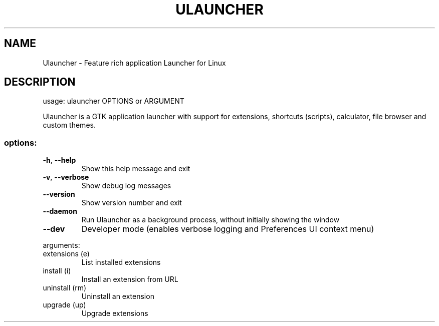 .\" DO NOT MODIFY THIS FILE!  It was generated by help2man 1.49.3.
.TH ULAUNCHER "1" "August 2025" "Ulauncher 6.0.0-beta23" "User Commands"
.SH NAME
Ulauncher \- Feature rich application Launcher for Linux
.SH DESCRIPTION
usage: ulauncher OPTIONS or ARGUMENT
.PP
Ulauncher is a GTK application launcher with support for extensions, shortcuts
(scripts), calculator, file browser and custom themes.
.SS "options:"
.TP
\fB\-h\fR, \fB\-\-help\fR
Show this help message and exit
.TP
\fB\-v\fR, \fB\-\-verbose\fR
Show debug log messages
.TP
\fB\-\-version\fR
Show version number and exit
.TP
\fB\-\-daemon\fR
Run Ulauncher as a background process, without initially
showing the window
.TP
\fB\-\-dev\fR
Developer mode (enables verbose logging and Preferences UI
context menu)
.PP
arguments:
.TP
extensions (e)
List installed extensions
.TP
install (i)
Install an extension from URL
.TP
uninstall (rm)
Uninstall an extension
.TP
upgrade (up)
Upgrade extensions

